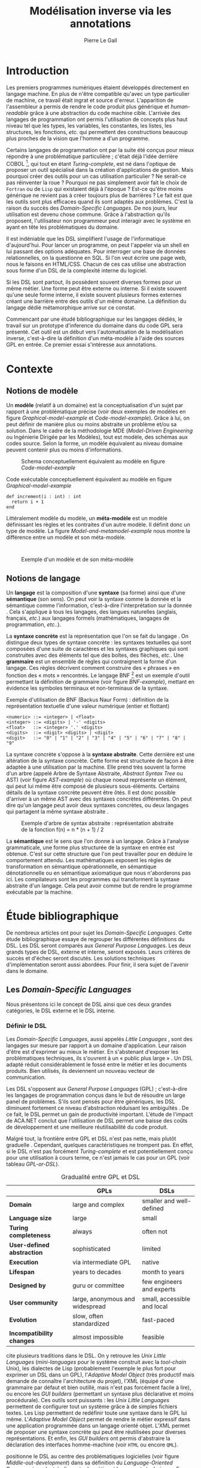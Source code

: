 #+TITLE: Modélisation inverse via les annotations
#+AUTHOR: Pierre Le Gall

#+OPTIONS: toc:nil

#+LATEX_CLASS: custom
#+LATEX_CLASS_OPTIONS: [11pt]
#+LATEX_HEADER: \input{header}
#+LATEX_HEADER: \abstract{Ce document regroupe un état de l'art sur les langages dédiés (aussi appelés DSL pour \textit{Domain-Specific Languages}) ainsi qu'un rapport des travaux de recherche autour du thème du DSL métamorphique. Si l'on souhaite généraliser les transformations modèle à modèle, il faut fournir une forme pivot. Dans le DSL, la sémantique est le domaine ; cependant, ce n'est pas le cas du GPL (pour \textit{General Purpose Language}) qui a la capacité de définir le métier. C'est dans le but de capturer cette forme pivot qu'un prototype permettant l'inference de domaine dans le code source a été développé. Le travail en cours sur l'outil Busimo est un premier pas vers l'automatisation de la modélisation inverse.}

* Introduction

Les premiers programmes numériques étaient développés directement en langage machine. En plus de n'être compatible qu'avec un type particulier de machine, ce travail était ingrat et source d'erreur. L'apparition de l'assembleur a permis de rendre le code produit plus générique et /human-readable/ grâce à une abstraction du code machine cible. L'arrivée des langages de programmation ont permis l'utilisation de concepts plus haut niveau tel que les types, les variables, les constantes, les listes, les structures, les fonctions, /etc./ qui permettent des constructions beaucoup plus proches de la vision que l'homme a d'un programme.

Certains langages de programmation ont par la suite été conçus pour mieux répondre à une problématique particulière ; c'était déjà l'idée derrière COBOL [fn:Cobol-accronym], qui tout en étant /Turing-complete/, est né dans l'optique de proposer un outil spécialisé dans la création d'applications de gestion. Mais pourquoi créer des outils pour un cas utilisation particulier ? Ne serait-ce pas réinventer la roue ? Pourquoi ne pas simplement avoir fait le choix de =Fortran= ou de =Lisp= qui existaient déjà à l'époque ? Est-ce qu'être moins générique ne revient pas à créer toujours plus de barrières ? Le fait est que les outils sont plus efficaces quand ils sont adaptés aux problèmes. C'est la raison du succès des /Domain-Specific Languages/. De nos jours, leur utilisation est devenu chose commune. Grâce à l'abstraction qu'ils proposent, l'utilisateur non programmeur peut interagir avec le système en ayant en tête les problématiques du domaine.

Il est indéniable que les DSL simplifient l'usage de l'informatique d'aujourd'hui. Pour lancer un programme, on peut l'appeler via un shell en lui passant des options adéquates. Pour interroger une base de données relationnelles, on la questionne en SQL. Si l'on veut écrire une page web, nous le faisons en HTML/CSS. Chacun de ces cas utilise une abstraction sous forme d'un DSL de la complexité interne du logiciel.

Si les DSL sont partout, ils possèdent souvent diverses formes pour un même métier. Une forme peut être externe ou interne. Si il existe souvent qu'une seule forme interne, il existe souvent plusieurs formes externes créant une barrière entre des outils d'un même domaine. La définition du langage dédié métamorphique \cite{Acher-et-al-2014} arrive sur ce constat.

Commencant par une étudé bibliographique sur les langages dédiés, le travail sur un prototype d'inference du domaine dans du code GPL sera présenté. Cet outil est un début vers l'automatisation de la modélisation inverse, c'est-à-dire la définition d'un méta-modèle à l'aide des sources GPL en entrée. Ce premier essai s'intéresse aux annotations.

* Contexte
** Notions de modèle

Un *modèle* (relatif à un domaine) est la conceptualisation d'un sujet par rapport à une problématique précise (voir deux exemples de modèles en figure [[Graphical-model-example]] et [[Code-model-example]]). Grâce à lui, on peut définir de manière plus ou moins abstraite un problème et/ou sa solution. Dans le cadre de la méthodologie MDE (/Model-Driven Engineering/ ou Ingénierie Dirigée par les Modèles), tout est modèle, des schémas aux codes source. Selon la forme, un modèle équivalent au niveau domaine peuvent contenir plus ou moins d'informations.

#+NAME: Graphical-model-example
#+CAPTION: Schema conceptuellement équivalent au modèle en figure [[Code-model-example]]
#+ATTR_LATEX: :width 7cm
[[./pictures/Graphical-model-example.png]]

#+NAME: Code-model-example
#+CAPTION: Code exécutable conceptuellement équivalent au modèle en figure [[Graphical-model-example]]
#+ATTR_LATEX: :centering t
#+BEGIN_SRC pseudocode
  def increment(i : int) : int
    return i + 1
  end
#+END_SRC

Littéralement modèle du modèle, un *méta-modèle* est un modèle définissant les règles et les contraites d'un autre modèle. Il définit donc un type de modèle. La figure [[Model-and-metamodel-example]] nous montre la différence entre un modèle et son méta-modèle.
:
#+NAME: Model-and-metamodel-example
#+CAPTION: Exemple d'un modèle et de son méta-modèle
#+ATTR_LATEX: :width 11cm
[[./pictures/Model-and-metamodel-example.png]]

** Notions de langage

Un *langage* est la composition d'une *syntaxe* (sa forme) ainsi que d'une *sémantique* (son sens). On peut voir la syntaxe comme la donnée et la sémantique comme l'information, c'est-à-dire l'interprétation sur la donnée \cite{Harel-and-Rumpe-2004}. Cela s'applique à tous les langages, des langues naturelles (anglais, français, /etc./) aux langages formels (mathématiques, langages de programmation, /etc./.).

La *syntaxe concrète* est la représentation que l'on se fait du langage \cite{Fowler-2005}. On distingue deux types de syntaxe concrète : les syntaxes textuelles qui sont composées d'une suite de caractères et les syntaxes graphiques qui sont construites avec des éléments tel que des boîtes, des flèches, /etc./. Une *grammaire* est un ensemble de règles qui contraignent la forme d'un langage. Ces règles décrivent comment construire des « phrases » en fonction des « mots » rencontrés. Le langage BNF [fn:Yacc-and-Bison] est un exemple d'outil permettant la définition de grammaire \cite{Garshol-2008} (voir figure [[BNF-example]]), mettant en évidence les symboles terminaux et non-terminaux de la syntaxe.

#+CAPTION: Exemple d'utilisation de BNF (Backus Naur Form) : définition de la représentation textuelle d'une valeur numérique (entier et flottant)
#+NAME: BNF-example
#+BEGIN_SRC bnf
  <numeric> ::= <integer> | <float>
  <integer> ::= <digits> | '-' <digits>
  <float>   ::= <integer> '.' <digits>
  <digits>  ::= <digit> <digits> | <digit>
  <digit>   ::= "0" | "1" | "2" | "3" | "4" | "5" | "6" | "7" | "8" | "9"
#+END_SRC

La syntaxe concrète s'oppose à la *syntaxe abstraite*. Cette dernière est une altération de la syntaxe concrète. Cette forme est structurée de façon à être adaptée à une utilisation par la machine. Elle prend très souvent la forme d'un arbre (appelé Arbre de Syntaxe Abstraite, /Abstract Syntax Tree/ ou AST) (voir figure [[AST-example]]) où chaque noeud représente un élément, qui peut lui même être composé de plusieurs sous-éléments. Certains détails de la syntaxe concrète peuvent être ôtés. Il est donc possible d'arriver à un même AST avec des syntaxes concrètes différentes. On peut dire qu'un langage peut avoir deux syntaxes concrètes, ou deux langages qui partagent la même syntaxe abstraite \cite{Fowler-2005}.

#+NAME: AST-example
#+CAPTION: Exemple d'arbre de syntax abstraite : représentation abstraite de la fonction f(n) = n * (n + 1) / 2 \cite{Harel-and-Rumpe-2004}
#+ATTR_LATEX: :width 4cm
[[./pictures/AST-example.png]]

La *sémantique* est le sens que l'on donne à un langage. Grâce à l'analyse grammaticale, une forme plus structurée de la syntaxe en entrée est obtenue. C'est sur cette structure que l'on peut travailler pour en déduire le comportement attendu. Les mathématiques exposent les règles de transformation en sémantique opérationnelle, en sémantique dénotationnelle ou en sémantique axiomatique que nous n'aborderons pas ici. Les compilateurs sont les programmes qui transforment la syntaxe abstraite d'un langage. Cela peut avoir comme but de rendre le programme exécutable par la machine.

* Étude bibliographique

De nombreux articles ont pour sujet les /Domain-Specific Languages/. Cette étude bibliographique essaye de regrouper les différentes définitions du DSL. Les DSL seront comparés aux /General Purpose Languages/. Les deux grands types de DSL, externe et interne, seront exposés. Leurs critères de succès et d'échec seront discutés. Les solutions techniques d'implémentation seront aussi abordées. Pour finir, il sera sujet de l'avenir dans le domaine.

** Les /Domain-Specific Languages/

Nous présentons ici le concept de DSL ainsi que ces deux grandes catégories, le DSL externe et le DSL interne.

*** Définir le DSL

Les /Domain-Specific Languages/, aussi appelés /Little Languages/ \cite{Hudak-1996}, sont des langages sur mesure par rapport à un domaine d'application. Leur raison d'être est d'exprimer au mieux le métier. En s'abstenant d'exposer les problématiques techniques, ils s'ouvrent à un « public plus large » \cite{Mernik-et-al-2005}. Un DSL adapté réduit considérablement le fossé entre le métier et les documents produits. Bien utilisés, ils deviennent un nouveau vecteur de communication.

Les DSL s'opposent aux /General Purpose Languages/ (GPL) ; c'est-à-dire les langages de programmation conçus dans le but de résoudre un large panel de problèmes. S'ils sont pensés pour être génériques, les DSL diminuent fortement ce niveau d'abstraction réduisant les ambiguïtés \cite{Hudak-1996}. De ce fait, le DSL permet un gain de productivité important. L'étude de l'impact de ACA.NET \cite{Hermans-et-al-2009} conclut que l'utilisation de DSL permet une baisse des coûts de développement et une meilleure réutilisabilité du code produit.

Malgré tout, la frontière entre GPL et DSL n'est pas nette, mais plutôt graduelle \cite{Voelter-2013, Mernik-et-al-2005}. Cependant, quelques caractéristiques ne trompent pas. En effet, si le DSL n'est pas forcément /Turing-complete/ et est potentiellement conçu pour une utilisation à cours terme, ce n'est jamais le cas pour un GPL (voir tableau [[GPL-or-DSL]]).

#+NAME: GPL-or-DSL
#+CAPTION: Gradualité entre GPL et DSL \cite{Voelter-2013}
|                            | *GPLs*                          | *DSLs*                      |
|----------------------------+---------------------------------+-----------------------------|
| *Domain*                   | large and complex               | smaller and well-defined    |
| *Language size*            | large                           | small                       |
| *Turing completeness*      | always                          | often not                   |
| *User-defined abstraction* | sophisticated                   | limited                     |
| *Execution*                | via intermediate GPL            | native                      |
| *Lifespan*                 | years to decades                | month to years              |
| *Designed by*              | guru or committee               | few engineers and experts   |
| *User community*           | large, anonymous and widespread | small, accessible and local |
| *Evolution*                | slow, often standardized        | fast-paced                  |
| *Incompatibility changes*  | almost impossible               | feasible                    |

\cite{Fowler-2005} cite plusieurs traditions dans le DSL. On y retrouve les /Unix Little Languages/ (/mini-languages/ pour le système construit avec la /tool-chain/ Unix), les dialectes de Lisp (probablement l'exemple le plus fort pour exprimer un DSL dans un GPL), l'/Adaptive Model Object/ (très productif mais demande de connaître l'architecture du projet), l'XML (équipé d'une grammaire par défaut et bien outillé, mais n'est pas forcément facile à lire), ou encore les /GUI builders/ (permettant un syntaxe plus déclarative et moins procédurale). Ces outils sont puissants : les /Unix Little Languages/ permettent de configurer tout un système grâce à de simples fichiers textes. Les Lisp permettent de redéfinir toute une syntaxe dans le GPL lui même. L'/Adaptive Model Object/ permet de rendre le métier expressif dans une application programmée dans un langage orienté objet. L'XML permet de proposer une syntaxe concrète qui peut être réutilisées pour diverses représentations. Et enfin, les /GUI builders/ ont permis d'abstraire la déclaration des interfaces homme-machine (voir =HTML= ou encore =QML=).

\cite{Ward-1994} positionne le DSL au centre des problématiques logicielles (voir figure [[Middle-out-development]]) dans sa définition du /Language-Oriented Programming/, c'est-à-dire entre le métier et les aspects techniques. En effet, le DSL permet de rendre le domaine moins abstrait (voir figure [[Mainstream-programming]] et [[Language-Oriented-Programming]]) ainsi qu'une optimisation des exécutions côté machine \cite{Sujeeth-et-al-2013}.

#+NAME: Middle-out-development
#+CAPTION: Notion de /Middle-out-development/ \cite{Ward-1994}
#+ATTR_LATEX: :width 7cm
[[./pictures/Middle-out-development.png]]

#+NAME: Mainstream-Programming
#+CAPTION: Programmation traditionnelle avec un GPL \cite{Dmitriev-2004}
#+ATTR_LATEX: :width 15cm
[[./pictures/Mainstream-programming.png]]

#+NAME: Language-Oriented-Programming
#+CAPTION: /Language-oriented programming/ avec un DSL \cite{Dmitriev-2004}
#+ATTR_LATEX: :width 15cm
[[./pictures/Language-Oriented-Programming.png]]

*** Externe et interne

Les /Domain-Specific Languages/ se divisent en deux grandes catégories : les DSL externes et les DSL internes.

Les DSL externes sont construits à l'aide outils semblables à ceux utilisés pour les GPL. Les concepteurs ont la liberté de construire les éléments de la grammaire (en s'inspirant ou non de langages existants) ainsi que de sélectionner les principaux concepts applicables. Souvent accompagnés d'outils spécifiques, ils sont capables de fonctionner en /standalone/. Cela permet de s'affranchir de diverses contraintes, notamment celles du langage au coeur de la solution métier \cite{Karsai-et-al-2009}. Ce nouveau langage est indépendant. \cite{Fowler-2005} liste plusieurs problèmes relatifs aux DSL externes. Ils commencent par créer une barrière symbolique avec le langage de base, ce qui rend l'interopérabilité difficile. L'utilisateur ayant en main un langage limité, il n'est pas évident de pouvoir effectuer une action hors de la portée du langage. Fowler continue en utilisant le terme cacophonie des langages : si un langage demande un effort d'apprentissage, peut-être que les multiplier est une mauvaise idée. Cependant, il ne faut pas oublier que ces langages ont pour but d'être simple, limitant la valeur de cette dernière critique.

Si un DSL (voir l'exemple avec SQL figure [[External-DSL-examle-with-SQL]] limite l'utilisateur dans le cadre de la manipulation de données provenant de bases de données relationnelles, il ne faut pas voir cette contrainte comme un simple inconvénient. Ceci encourage l'écriture de code plus compréhensible en étant plus déclaratif dans un contexte bien défini. De plus, si l'utilisateur n'a pas accès à toutes le fonctionnalités du système, le DSL est aussi une sécurité contre les maladresses. Si c'est aussi vrai pour le DSL interne, cela l'est particulièrement pour le DSL externe qui restreint l'utilisateur dans le cadre du domaine.

#+NAME: External-DSL-example-with-SQL
#+CAPTION: Un exemple de DSL externe avec SQL
#+BEGIN_SRC sql
    SELECT *
      FROM cat
     WHERE born_in = 2015
  ORDER BY name
#+END_SRC

Gérer la communication entre plusieurs langages est une tâche compliqué, ce qui a pour conséquence que les développeurs font souvent le choix du DSL interne \cite{Renggli-and-Girba-2009}.

L'idée d'un DSL interne est d'utiliser les capacités d'un GPL pour exprimer un domaine. On parle aussi de /Embedded Domain-Specific Languages/ (EDSL ou DSEL [fn:Is-Embedded-DSL-equivalent-to-internal-DSL]) \cite{Hudak-1996}. De cette manière, il n'existe pas de barrière symbolique. L'utilisateur peut utiliser un GPL sans avoir à comprendre toutes ses subtilités. De ce point de vue, il n'y plus de limite artificielle, toutes les capacités du langage hôte sont disponibles. Toutefois, il est possible de se perdre dans ce nuage de fonctionnalités \cite{Fowler-2005}. L'approche interne demande moins d'effort que l'approche externe pour les concepteurs \cite{Kamin-1998}, impactant directement les coûts de développement. En effet, il est possible de profiter de l'intégration du GPL hôte (/parser/, /debbuger/, compilateur, coloration syntaxique, /etc./) ; à noter que la solution finale tend à être moins adaptée (ex. retours d'erreurs) qu'avec un DSL externe. Malheureusement, il se peut qu'il soit compliqué d'adapter un DSL aux contraintes syntaxiques du GPL hôte choisi rendant le résultat peu efficace pour l'expert métier. C'est le cas pour la plupart des GPL proposant une syntaxe fortement inspirée du langage C \cite{Fowler-2005, Stefik-and-Siebert-2013}.

#+NAME: Internal-DSL-example
#+CAPTION: Un exemple de DSL interne, équivalent du DSL externe (=SQL=) en figure [[[External-DSL-Example-with-SQL]]], avec la bibliothèque =jOOQ= (=Java=)
#+BEGIN_SRC java
create.selectFrom(CAT)
      .where(CAT.BORN_IN.eq(2015))
      .orderBy(CAT.NAME)
#+END_SRC

\cite{Gibbons-and-Wu-2014} distinguent le DSL interne peu profond (/shallow DSEL/) et profond (/deep DSEL/). Le /shallow DSEL/ est le fait de se servir de la syntaxe du langage hôte comme base de formalisation de notion du domaine. Si nous avons "=chat + chien=", cela doit aussi avoir du sens dans le langage hôte. À l'inverse le /deep DSEL/ ne se contente pas simplement d'exécuter la chaîne en entrée, il en crée un AST. Le comportement de cette structure peut être défini par la suite. Ce deuxième type de DSL nous permet plus de liberté dans la construction de la sémantique des entrées.

#+NAME: DSL-types
#+CAPTION: Les différents types de DSL (source : https://queue.acm.org/detail.cfm?id=2617811)
[[./pictures/DSL-types.png]]

Pour faire le choix d'une solution, externe ou interne, il faut peser le pour et le contre en fonction de la situation. La figure [[How-to-choose-between-external-and-internal-DSL]] pose jusqu'à quatre questions pour faire son choix. Le DSL interne est déconseillé par \cite{Mernik-et-al-2005} si les notations du domaine doit être strictement respectés et s'il y a pas de besoin spécifique (analyse, vérification, optimisation, parallélisation et transformation). S'il est souvent difficile de respecter la syntaxe du domaine dans un GPL, le /deep DSL/ offre la possibilité de travailler sur la syntaxe (vérification, transformation, /etc./), rendant cette deuxième condition discutable.

#+NAME: How-to-choose-between-external-and-internal-DSL
#+CAPTION: Diagramme de décision du type de DSL \cite{Mernik-et-al-2005}
#+ATTR_LATEX: :width 15cm
[[./pictures/How-to-choose-between-external-and-internal-DSL.png]]

** Méthodes et implémentations

Le sujet de cette section est les méthodes et les implémentations. Nous parlerons des capacités de certains GPL à accueillir des DSL et d'outils aidant la conception de DSL.

*** Fonctionnalités des langages

Les langages ne sont pas tous égaux face à l'implémentation de DSL en interne. Certains langages, bien que populaires, sont très rigides face à l'accueil de notions externes. C'est le cas des langages ayant une syntaxe proche du =C=, tel que =Java= et =C#=. C'est en partie grâce à une syntaxe peu intrusive qu'un langage peut être plus « accueillant » \cite{Fowler-2005}. Les dialectes de Lisp sont intéressants de ce côté. Leur système de macros permet de donner une sémantique à une syntaxe interne très malléable (voir figure [[Lisp-JSON-reader]]).

#+NAME: Lisp-JSON-reader
#+CAPTION: Un exemple de flexibilité de la syntaxe Lisp avec json-reader
#+BEGIN_SRC lisp
  (json-reader:enable-json-syntax)
  (let ((x {
             "foo": 1,
             "bar": ["a", "b", "c"],
             "baz": { foo: 42 }
           } ))
    (assert (hash-table-p x))
    (assert (= (hash-table-count x) 3))
    (assert (eql (gethash "foo" x) 1))
    (assert (vectorp (gethash "bar" x)))
    (assert (hash-table-p (gethash "baz" x))))
  (json-reader:disable-json-syntax)
#+END_SRC

Certains voient les langages de programmation fonctionnelle comme de très bon candidats. Haskell possède certaines fonctionnalités (comme les monades) qui conviennent au développement de DSL \cite{Hudak-1996}. De plus, il permet l'implémentation de solution /deep DSEL/ \cite{Gibbons-and-Wu-2014}.

Les langages dynamiques (c'est-à-dire à typage dynamique, par opposition aux langages à typage statiques) sont aussi plus permissifs. Un bon exemple est l'exploitation des capacités de méta-programmation de =Ruby= dans le /framework/ web =Ruby on Rails= \cite{Fowler-2005}. =Smalltalk=, lui aussi dynamique, permet beaucoup d'expressivité grâce à une syntaxe proche du langage naturel et à ses méthodes en plusieurs parties (voir figure [[DSL-in-Smalltalk-example]]). Pour \cite{Renggli-and-Girba-2009}, Smalltalk apparaît comme le plus adapté (voir tableau [[Smalltalk-as-the-most-suitable]]). En effet, sa syntaxe minimaliste, les capacité de simulation du paradigme objet et sa réflexivité font de lui un très bon outil de construction de DSL.

#+NAME: DSL-in-Smalltalk-example
#+CAPTION: DSL SQL en Smalltalk
#+BEGIN_SRC smalltalk
  Posts findAll
        where:   [ :post | post isPublished ] ;
        orderBy: [ :post | post timestamp ] ;
        limit:   5
#+END_SRC

#+NAME: Smalltalk-as-the-most-suitable
#+CAPTION: Comparaison des capacités d'accueil d'un DSL entre plusieurs langages \cite{Renggli-and-Girba-2009}. Legende : \Circle{} non supporté, \LEFTcircle{} partiellement supporté, \CIRCLE{} supporté.
#+ATTR_LATEX: :width 10cm
[[./pictures/Smalltalk-as-the-most-suitable.png]]

LMS (/Lightweight Modular Staging/) est un système de génération de code à l'exécution pour le langage Scala \cite{Rompf-and-Odersky-2012}. En associant l'agilité que propose le DSL et des transpositions de code avant exécution, un programme Scala peut être plus rapide qu'un programme C équivalent écrit à la main. On retrouve ici le principe du /deep DSEL/. La figure [[Scala-LMS-result]] montre le résultat de l'exécution de code en figure [[Scala-LMS-example]] avec LMS.

#+NAME: Scala-LMS-example
#+CAPTION: Exemple d'utilisation de LMS (source : https://scala-lms.github.io)
#+BEGIN_SRC scala
  class Vector[T:Numeric:Manifest](val data: Rep[Array[T]]) {
    def foreach(f: Rep[T] => Rep[Unit]): Rep[Unit] = {
      for (i <- 0 until data.length) f(data(i))
    }
    def sumIf(f: Rep[T] => Rep[Boolean]) = {
      var n = zero[T]
      foreach(x => if (f(x)) n += x)
      return n
    }
  }

  val v: Vector[Double] = ...
  println(v.sumIf(_ > 0))
#+END_SRC

#+NAME: Scala-LMS-result
#+CAPTION: Code généré à l'exécution (source : https://scala-lms.github.io)
#+BEGIN_SRC scala
  var n: Double = 0.0
  var i: Int = 0
  val end = data.length
  while (i < end) {
    val x = data(i)
    val c = x > 0
    if (c) n += x
  }
  println(n)
#+END_SRC

*** Les /Language Workbenches/

Il existe plusieurs /frameworks/ aidant la conception de DSL. \cite{Voelter-2013} retient trois /frameworks/ représentatifs de l'état de l'art dans la conception de /Domain-Specific Languages/ : Spoofax, Xtext et MPS (/Meta Programming System/). Ils font partie des outils de type /Language Workbench/ \cite{Fowler-2005} encadrant la pratique du /Language-Oriented Programming/.

Spoofax utilise plusieurs métalangages pour définir les différents éléments du langage : =SDF3= définie la syntaxe. =NaBL= crée des contextes dans le langage (/imports/, /namespaces/, /scopes/, /etc./). =TS= spécifie les types, ce qui permet d'éviter les erreurs à l'exécution. Et finalement =Stratego=, qui permet de donner une sémantique au langage.

Contrairement à Spoofax, Xtext réutilise au plus des outils préexistants. Il se sert d'un langage proche de =EBNF= pour définir la syntaxe concrète, de =EMF= pour la génération de code et de bibliothèques =Java= pour diverse problématiques. Pour exemple, le langage de programmation =Xtend= [fn:Xtend] est développé avec la pile logiciel Xtext.

Si Spoofax et Xtext se focalise sur le DSL textuel, MPS propose un système de projection. Si l'utilisateur visualise à l'aide d'une syntaxe concrète, il faut comprendre que l'édition se fait directement sur l'AST, ce qui permet de conserver une cohérence entre les différentes vues disponibles (voir figure [[Parsing-and-projectional-styles]]). Les points particuliers de l'édition projectionnelle sont les suivant \cite{Voelter-2010} :
- pas de grammaire car la source est un AST, il n'y a donc pas d'ambiguité possible (voir figure [[MPS-view-definition]])
- la syntaxe est très flexible, peut être textuelle comme graphique
- permet plusieurs syntaxe pour un même AST
- indissociable de l'IDE car c'est lui qui interpréte l'AST pour l'affichage et l'édition

#+NAME: Parsing-and-projectional-styles
#+CAPTION: Sur la gauche le fonctionnement de Spoofax et Xtext et sur la droite le fonctionnement de MPS \cite{Voelter-2013}. Xtext peut adopter le comportement à droite mais ce n'est pas son mode par défaut.
#+ATTR_LATEX: :width 8cm
[[./pictures/Parsing-and-projectional-styles.png]]

#+NAME: MPS-concept-definition
#+CAPTION: Définition d'un concept dans MPS
#+ATTR_LATEX: :width 8cm
[[./pictures/MPS-concept-definition.png]]

#+NAME: MPS-view-definition
#+CAPTION: Définition d'une vue textuelle dans MPS
#+ATTR_LATEX: :width 8cm
[[./pictures/MPS-view-definition.png]]

n** Succès et échecs

Nous abordons ici les comportements conseillés ou non dans l'utilisation de DSL, tout en mettant le doigt sur les problématiques de la conception. Nous finirons pas présenter les critères de qualification d'un DSL.

*** Bonnes et mauvaises pratiques

Le processus de création d'un /Domain-Specific Language/ requière des connaissances en développement de langage ainsi qu'une connaissance du domaine \cite{Mernik-et-al-2005}. C'est un point très important car le domaine est au centre du problème.

Pour apporter de la méthodologie dans ce processus, \cite{Karsai-et-al-2009} proposent une ligne de conduite. Ils insistent sur le fait de se rapprocher des experts, de ne pas hésiter à poser des questions. Il est conseillé de rester proche du domaine, de ne pas généraliser si cela ne semble utile à aucun cas clair d'utilisation. Il faut utiliser une notation descriptive, concis mais pas trop, et rendre possible les commentaires qui sont là pour corriger tout manque de clarté.

Si ces conseils semblent généralistes, ce n'est pas le cas des problèmes relevés par \cite{Kelly-and-Pohjonen-2009} grâce à une analyse de plusieurs DSL. Si le manque de compréhension métier des problématiques est cité, les mauvaises pratiques les plus fréquentes sont : rendre la solution initiale inaltérable ; laisser le langage stagner ; ou encore utiliser le code source comme modèle. Moins fréquent, mais toujours à éviter, sont : mettre l'accent sur un sous-domaine ; prédéterminer le paradigme ; ignorer le cas réel d'utilisation ; ou encore considérer que tout le monde comprend la solution.

*** Propriétés d'un DSL

Il est compliqué de juger un DSL sans critère précis. \cite{Karsai-et-al-2009} ont réunis les différents facteurs de succès rencontrés dans la littérature sur les DSL. On y trouve : l'apprenabilité (L), la convivialité (U), l'expressivité (E), la réutilisabilité (R), le coût de développement (C) et la fiabilité (I) (voir tableau [[Success-factors]]).

#+NAME: Success-factors
#+CAPTION: Facteurs de succès proposé par \cite{Hermans-et-al-2009}
| *(L) Learnability*     | Developers have to learn an extra language,     |
|                        | which takes time and effort. Furthermore,       |
|                        | as the domain changes the DSL has to evolve     |
|                        | and developers need to stay up-to-date.         |
| *(U) Usability*        | Tools and methods supporting the DSL should     |
|                        | be easy and convenient to use.                  |
| *(E) Expressiveness*   | Using a DSL, domain specific features can       |
|                        | be implemented compactly, however, the language |
|                        | is specific to that domain and limits the       |
|                        | possible scenarios that can be expressed.       |
| *(R) Reusability*      | With a DSL, reuse is possible at the model      |
|                        | level, making it easier to reuse partial or     |
|                        | even entire solutions, rather than pieces of    |
|                        | source code.                                    |
| *(C) Development Cost* | The DSL helps developers to model domain        |
|                        | concepts that otherwise are time-consuming to   |
|                        | implement. The corresponding source code is     |
|                        | generated automatically. The corresponding      |
|                        | sources code is generated automatically.        |
|                        | This lowers developement costs and shortens     |
|                        | time-to-market.                                 |
| *(I) Reliability*      | In addition to reducing development cost,       |
|                        | automation of large parts of the development    |
|                        | process leads to fewers errors.                 |

\cite{Albuquerque-et-al-2014} proposent la réutilisation des critères cognitifs de \cite{Blackwell-and-Green-2003}. Ils les séparent en deux catégories : l'expressivité et la brièveté. L'expressivité (/expressiveness/) est la capacité du DSL à représenter les éléments du domaine (voir tableau [[Expressiveness-criteria]]). La brièveté (/conciseness/) est l'économie de termes dans la syntaxe (voir tableau [[Conciseness-criteria]]). Ces caractéristiques étant opposés, les concepteurs doivent faire en sorte d'avoir un DSL équilibré. Malheureusement, il est difficile d'identifier ses forces et ses faiblesses dès la phase de conception \cite{Albuquerque-et-al-2014}.

#+NAME: Expressiveness-criteria
#+CAPTION: Critères concernant l'expressivité proposés par \cite{Albuquerque-et-al-2014}
| Expressiveness         |                                                     |
|------------------------+-----------------------------------------------------|
| *Hidden Dependencies*  | Relevant relations between entities are not visible |
| *Role-Expressiveness*  | The purpose of an entity is readily inferred        |
| *Abstraction*          | Type and availability of abstraction mechanisms     |
| *Closeness of Mapping* | Closeness of representation to domain               |

#+NAME: Conciseness-criteria
#+CAPTION: Critères concernant la brièveté proposés par \cite{Albuquerque-et-al-2014}
| Conciseness              |                                    |
|--------------------------+------------------------------------|
| *Viscosity*              | Resistance to change               |
| *Visibility*             | Ability to view entities easily    |
| *Diffuseness*            | Verbosity of language              |
| *Hard Mental Operations* | High demand on cognitive resources |

** Constats et perspectives

Les critères de qualité du DSL restent difficiles à mesurer \cite{Albuquerque-et-al-2014} et sont encore trop jeunes pour être utilisés industriellement pour les évaluations. Les /Language Workbenches/ simplifient la création et l'usage de langage exécutable métier \cite{Erdweg-et-al-2015}. Spoofax, Xtext et MPS sont des solutions techniques qui ont hérité des concepts du /Language-Oriented Programming/ exprimé par \cite{Ward-1994}. Grâce au système de projection (ex. MPS), la forme abstraite est manipulée via les diverses vues disponibles (voir figure [[Manipulating-representations-with-a-Language-Workbench]]). L'information est présentée sous différentes formes, permettant si besoin de cacher le contenu inutile selon la tâche en cours. L'artéfact éditable permet d'uniformiser la forme, ce qui répond à une problématique forte. Cette vision était déjà à l'époque défini comme la « nouvelle génération de feuille de calcul » \cite{Fowler-2005} : un environnement ou l'utilisateur lambda peut rapidement devenir apte à user de fonctionnalités avancées.

#+NAME: Manipulating-representations-with-a-Language-Workbench
#+CAPTION: Manipulation des représentations avec le /Language Workbench/ \cite{Fowler-2005}.
#+ATTR_LATEX: :width 13cm
[[./pictures/Manipulating-representations-with-a-Language-Workbench.png]]

Jongler avec $n$ syntaxes (externes, et potentiellement plusieurs formes internes pour un même DSL) crée des barrières symboliques. Les /Language Workbenches/ ne sont pas toujours une solution acceptable car il peut toujours être difficile de savoir quelle forme adopter. \cite{Acher-et-al-2014} définissent le terme de /Metamorphic DSL/ avec l'expérience FAMILIAR. Le fait est que les syntaxes concrètes forcent le choix d'une forme qui n'est pas adapté à tous les cas d'utilisations. Le /Metamorphic DSL/ conceptualise la capacité d'un DSL à passer d'une syntaxe concrète à une autre selon le cas d'utilisation (tâche à effectuer, outil utilisé), permettant ainsi de ne pas avoir à choisir une mais plutôt plusieurs formes (voir figure [[Metamorphic-DSL-usecase]]).

#+NAME: Metamorphic-DSL-usecase
#+CAPTION: Cas d'utilisation du /Metamorphic DSL/ \cite{Acher-et-al-2014}.
#+ATTR_LATEX: :width 15cm
[[./pictures/Metamorphic-DSL-usecase.png]]

Ces deux solutions ont une vision différente. Si le /Language Workbench/ propose une forme plus approprié pour un domaine donné, le /Metamorphic DSL/ veut donner le choix de la forme que peut prendre un DSL selon le cas d'utilisation.

* Modélisation inverse grâce aux annotations
** Motivations

Nous avons cité précédemment les problèmes d'interopérabilité entre les différents DSL d'un même domaine. Si un domaine est la plupart du temps associé à un unique DSL externe, les DSL internes sont souvent nombreux. Le problème relié au DSL métamorphique sur lequel nous nous penchons est la traduction de sémantique de GPL à GPL au niveau domaine. On peut faire l'analogie avec les barrières entre les langues naturelles : les choses peuvent être dites de manière différentes, cependant nous pouvons parler de la même chose.

Retrouver le domaine dans un programme GPL est plus problématique que pour le DSL. Pour illustrer, nous pouvons prendre le cas des transformations de forme. Deux approches s'offre à nous. La première est la solution /ad hoc/ (voir figure [[Ad-hoc-transformation]]), la seconde stratégie est de passer par une representation intermédiaire (voir figure [[Generic-transformation]]). La seconde est intéressante de par sa nature générique. Dans ce cas, une syntaxe abstraite centrale doit être définie, c'est-à-dire que l'intersection des domaines des différents modèles doit être spécifié. Il faut être capable déterminer une syntaxe abstraite sans perdre d'information présente dans les syntaxes concrètes (dans notre exemple, =XML=, =JSON=, =CSV= et =YAML= partagent des notions du domaines de la sérialisation de données).
:
#+NAME: Ad-hoc-transformation
#+CAPTION: Transformation /ad hoc/ de Ruby vers JavaScript avec [[http://opalrb.org/][Opal]]
#+ATTR_LATEX: :width 8cm
[[./pictures/Ad-hoc-transformation.png]]

#+NAME: Generic-transformation
#+CAPTION: Transformation générique grâce à une syntaxe abstraite
#+ATTR_LATEX: :width 8cm
[[./pictures/Generic-transformation.png]]

Notre but est de déterminer un méta-modèles, soit le domaine, à partir de modèles défini sous la forme d'un langage de programmation général. Le cas des GPL est plus complexe que l'exemple des formats de sérialisation de données qui sont des DSL. Les langages de programmation donnent la possibilité de définir un modèle pour un domaine (d'où leur nature généraliste). Il faut donc comprendre ici que le métier ne respecte pas le méta-modèle du GPL mais celui défini par les modèles rédigé dans ce GPL. La figure [[GPL-domain-and-models]] montre les relations entre modèles et méta-modèles dans le cas des langages de programmation et des domaines.

#+NAME: GPL-domain-and-models
#+CAPTION: Rapport entre les modèles dans le GPL et les domaines
#+ATTR_LATEX: :width 9cm
[[./pictures/GPL-domain-and-models.png]]

La forme d'un code source (=M(gpl)=) est formalisé par son méta-modèle (=MM(GPL)=). Ce =M(GPL)= est une des manières de définir le méta-modèle du domaine ciblé (=MM(Domain)=). Exécuter =M(GPL)= revient donc à modéliser =MM(Domain)= ainsi qu'à instancier un modèle (=M(Domain)=) conforme à ce =MM(Domain)=. Ceci est d'autant plus clair dans les langages orientés-objet, le principe de classe étant la définition d'un type (niveau méta) auquel lui est associé des attributs et du comportements. Un exemple avec le cas de le /framework/ de persistance =Hibernate= se trouve en figure [[Java-Hibernate-and-models]].

#+NAME: Java-Hibernate-DB-and-models
#+CAPTION: Java, Hibernate, base de données et les modèles
#+ATTR_LATEX: :width 13cm
[[./pictures/Java-Hibernate-DB-and-models.png]]

Cependant, nous ne devrions pas avoir à exécuter un modèles pour en récupérer le domaine qu'il représente. De plus cette supposition est très lié au paradigme objet. Les modèles en entrée devrait aussi être interprétable au niveau métier. Le problème se pose avec la bibliothèque =jOOQ=. Comme on peut le voir sur la figure [[Internal-DSL-example]], le DSL interne n'est accessible seulement grâce à une exécution. De plus la conception de la bibliothèque doit permettre la récupération du domaine, ce qui n'est pas nécessairement le cas pour toutes les implémentation. Finalement, il faut aussi prendre en compte que les implémentations ne respectent pas toutes un même méta-modèle.

** S'intéresser à l'AST : le cas des annotations

Les annotations dans le code source sont des méta-données pouvant être ajoutés sur différents noeuds de l'AST (packages, classes, méthodes, /etc/.). Du comportement peut leur être associé (voir l'exemple avec la persistence en Java grâce à l'aide des annotations \cite{Reed-2007}). Pour le métier aussi, les annotations sont une potentielle une source d'information.

Extraire les annotations peut être une manière de reconstruire le domaine. De plus, les annotations sont aisément identifiable dans le code ce qui n'est pas le cas pour toutes les techniques appliquées à la définition de DSL interne (voir le cas de jOOQ [[Internal-DSL-example]]). Si les méta-modèle sont identifiable dans le code source, le cas des annotation semble être une bonne première approche au problème.

Si l'on considère le domaine du test unitaire, le code source =Xtend= en figure [[JUnit-annotations-example]] contient de l'information au niveau des annotations. Si des informations sont présentent partout dans les modèles (nom de classe, nom de méthode, /etc/.), les annotations sont des informations explicites beaucoup moins technique (soit plus proche du domaine).

#+NAME: JUnit-annotations-example
#+CAPTION: Exemple avec des annotations JUnit en Xtend
#+BEGIN_SRC xtend
  package test

  import static org.junit.Assert.*
  import org.junit.Test
  import org.junit.Ignore

  class StringTest
  {
    @Test
    def void testToString() {
      assertEquals("", "".toString)
      assertEquals("test", "test".toString)
    }

    @Test
    @Ignore
    def void testLength() {
      assertEquals("".length, 0)
      assertEquals("test".length, 4)
    }
  }
#+END_SRC

** L'outil Busimo : des annotations au domaine

Cette section présente le fonctionnement de l'outil Busimo [fn:Busimo-project-URL].

Busimo a pour but d'inferer un méta-modèle via les annotations situées dans le code source. Il prend en entrée un fichier source (=Xtend= uniqument à la date du document mais aussi =Java= par la suite) puis transforme la forme abstraite correspondante pour en créer un modèle arboressant de noeuds annotés. C'est sur cette arbre que le modèle ainsi que son méta-modèle va être inféré. Le schéma [[How-Busimo-works]] montre le fonctionnement global de l'application.

#+NAME: How-Busimo-works
#+CAPTION: Fonctionnement global de Busimo
#+ATTR_LATEX: :width 10cm
[[./pictures/How-Busimo-works.png]]

La forme abstraite utilisée dans Busimo (que l'on appellera /Annotable Nodes Tree/ ou ANT) est intéressante par son caractère générique qui la rend indépendante du langage en entrée. En effet, le code en figure [[JUnit-annotations-example]] donne l'ANT en figure [[JUnit-ANT-example]], mais une version =Java= du même programme doit pouvoir retourner le même résultat [fn:Xtend-and-Java]. Un second exemple d'ANT est proposé par la figure [[State-machine-ANT-example]] qui est généré avec le code [[State-machine-code-example]].

#+NAME: JUnit-ANT-example
#+CAPTION: ANT d'un modèle utilisant JUnit
#+ATTR_LATEX: :width 10cm
[[./pictures/JUnit-ANT-example.png]]

#+NAME: State-machine-code-example
#+CAPTION: Code source d'un modèle d'une machine à états
#+BEGIN_SRC xtend
  @StateMachine
  class Light implements IStateMachine {
  	@Accessors var IState state
  	@Accessors var int count

  	new() {
  		count = 0
  		state = new Off
  	}

  	def pushTheButton() {
  		state.handle(this)
  		count++
  	}

  	@State
  	static class On implements IState {
  		override void handle(IStateMachine stateMachine) {
  			switchOff(stateMachine as Light)
  		}

  		@Transition(next="Off")
  		def switchOff(Light light) {
  			light.state = new Off
  		}
  	}

  	@State
  	static class Off implements IState {
  		override void handle(IStateMachine stateMachine) {
  			val light = stateMachine as Light
  			switchOn(light)
  		}

  		@Transition(next="On")
  		def switchOn(Light light) {
  			light.state = new On
  		}
  	}
  }
#+END_SRC

#+NAME: State-machine-ANT-example
#+CAPTION: ANT d'un modèle d'une machine à états
#+ATTR_LATEX: :width 10cm
[[./pictures/State-machine-ANT-example.png]]

Par la suite, l'ANT est analysé pour définir un méta-modèle. Les règles appliquées, explicitées dans le pseudocode en [[Pseudocode-ANT-to-metamodel]], sont les suivantes :
- une annotation située sur un noeud crée une entité, si elle n'existe pas déjà ; ; les entités peuvent être issues :
  - de classes
  - d'attributs
  - de méthodes
- une nouvelle entité est contenu par les entité issues du noeud parent (la classe englobante)

#+NAME: Pseudocode-ANT-to-metamodel
#+CAPTION: ANT d'un modèle utilisant JUnit
#+BEGIN_SRC pseudocode
  def analyze_node(node, parent=nil)
    node.each_annotation do |annotation|
      if class_not_exist annotation.name
        type = create_class annotation.name
        metamodel.add type
        parent.contains type unless parent.nil?
      end
    end
    node.children.each do |child|
      analyze_node child, self
    end
  end

  analyze_node ant_root
#+END_SRC

=Xtend=, comme =Java=, n'étant pas réflexif, le framework =EMF= (pour /Eclipse Modeling Framework/) est utilisé pour définir dynamiquement de nouvelles entités (des classes) nécessaire à la création du méta-modèle. Le méta-modèle en sortie est un Ecore au format =XML=.

< Présentation des résultats (méta-modèles + modèles) >

#+NAME: JUnit-metamodel
#+CAPTION: Méta-modèle de JUnit en sortie
#+ATTR_LATEX: :width 7cm
[[./pictures/JUnit-metamodel.png]]

#+NAME: State-machine-metamodel
#+CAPTION: Méta-modèle d'une machine à états en sortie
#+ATTR_LATEX: :width 13cm
[[./pictures/State-machine-metamodel.png]]

** Critiques

- filtrage des annotations =Java= / =Xtend=
- refactoring du ecore nécessaire
- permet la qualitication des annotations

à merger dans *Travaux à venir* ?

* Travaux à venir
** Analyse de modèles Java

Cette première version ne sait qu'analyser du code source =Xtend=. Ce choix a été fait pour des raisons de facilité. En effet, le langage =Xtend= a été défini grâce au framework =Xtext=, cela permettant de récupérer les AST correspondants aisément.
Cependant, il est nécessaire d'aller plus loin pour aussi permettre l'analyse de code source =Java=. Si =Xtend= sait « se /parser/ » grâce à ses propres outils, le cas de =Java= est plus compliqué. =Spoon= \cite{Pawlak-et-al-2006} est un outil dont nous pouvons nous servir pour, entre autres, analyser statiquement du code source =Java= grâce à une redéfinition compléte de l'AST. Dans ce cas, Busimo doit être capable de transformer ce deuxième type d'arbre en un AST de noeuds annotés. (voir figure [[Multi-model-analyzer]]).

#+NAME: Multi-model-analyzer
#+CAPTION: Analyser plusieur type de source
#+ATTR_LATEX: :width 11cm
[[./pictures/Multi-model-analyzer.png]]

** Règles de filtrage

Certaines annotations ne sont pas orientées domaine. Si l'on prend Java, on peut voir que le langage possède des annotations « techniques », comme par exemple  =@Override=, =@SuppressWarnings=, ou encore =@FunctionalInterface= [fn:Code-as-domain].

Un système de listes noires est donc nécessaire si l'on ne souhaite pas avoir un méta-modèle pollué par des subtilités techniques. Avec cette liste en entrée, notre programme peut ignorer les annotations présentes dans cette liste. De plus, d'autres listes pourrait être ajouté par l'utilisateur pour ignorer certains métiers (voir figure [[Annotations-blacklist]]).

#+NAME: Annotations-blacklist
#+CAPTION: Système de listes noires
#+ATTR_LATEX: :width 10cm
[[./pictures/Annotations-blacklist.png]]

** Miner

Github étant la plus grande forge de projet de développement aujourd'hui, il serait intéressant de s'y servir en code source =Java= et =Xtend=. Une analyse de ces sources nous permettrait de valider la intérêt des modèles générés par Busimo par rapport à l'utilisation des annotations en conditions réelles. Cela permettrait de valider ou non l'approce de Busimo.

* Conclusion

Les langages dédiés réconcilient les domaines avec le code source. Les langages de programmation ont longtemps été des outils que seuls les programmeurs pouvaient manipuler. En donnant une vraie place aux notions métiers, les experts ont la possibilité de produire et de communiquer via les sources comme média, prenant ainsi le contrôle de la logique métier.

Ces pratiques ont démontré leurs impacts bénéfiques sur la productivité et les coûts. Cependant, faire le choix d'utiliser ou non d'un DSL n'est pas évident, tout comme les choix de conception de ce DSL. Une analyse préalable accompagnée de bonnes pratiques doit être effectuée. Si les environnements de /Language Workbench/ ont rendu accessible le /Language-Oriented Programming/, le choix de la forme la plus adéquate reste préoccupant car potentiellement discutable. C'est dans l'optique de répondre à ce problème que le concept de /Metamorphic DSL/ à vu le jour.

La capacité de passer de forme en forme serait-elle une nouvelle étape dans l'évolution des /Domain-Specific Languages/ ? C'est la question que pose le /Metamorphic DSL/. Le défi est, en plus de proposer un système de transpositions de forme, de savoir quelle forme est la plus appropriée pour la tâche en cours. Pour se faire, une automatisation des processus est nécessaire ; c'est-à-dire une méthode générique de transposition de forme de DSL (approche développeur) et une qualification rigoureuse des propriétés des formes (approche utilisateur).

C'est dans l'optique de trouver des éléments de réponse que du côté de l'approche développeur que nous avons décidé de creuser du côté du contenu des code source. Car si les domaines derrière les DSL peuvent être plus simplement captés grâce à leur outils, les domaines issu des DSL internes sont souvent bien plus implicites.  le cas des DSL internes rend les choses plus implicites. De plus dès qu'un langage nécessite sa propre implémentation, cela rajoute un nouveau type de modèle à l'équation.

Busimo nous aura montré que le code source contient bien des informations /Domain-Specific/ et qu'avec un minimum d'inférence, un domaine peut être reconstruit. La part d'implicite reste tout de même importante dû à l'abstraction que permet les GPL. Par la suite, on peut imaginer des analyses de construction plus complexe des AST à l'aide de /pattern matching/. Si Busimo génère un méta-modèle uniquement via le concept d'annotation, ceci est une première étape.

#+BEGIN_LATEX
\newpage
\bibliographystyle{plain}
\bibliography{references}
#+END_LATEX

* Footnotes

[fn:Cobol-accronym] Cobol pour /Common Business-Oriented Language/
[fn:Yacc-and-Bison] Yacc et Bison sont deux équivalents informatique à BNF
[fn:Not-only-grammars] Les automates et les expressions régulières permettent aussi la définition de syntaxes
[fn:Is-Embedded-DSL-equivalent-to-internal-DSL] Le fait que les DSEL soient équivalents aux DSL internes est discuté dans la littérature
[fn:CL-JSON-reader] cl-json-reader : https://github.com/qinix/cl-json-reader
[fn:Xtend] Xtend : https://www.eclipse.org/xtend/
[fn:Scala-LMS] Scala-LMS : https://scala-lms.github.io/
[fn:Code-as-domain] Il y a effectivement « toujours » un domaine associé à une annotations, cependant l'exemple montre des annotations liées à un côté purement technique du code source
[fn:Busimo-project-URL] Dépôt Git : https://github.com/lepieru/busimo
[fn:Xtend-and-Java] =Xtend= a été construit dans l'idée de créer un langage 100% compatible avec =Java=
